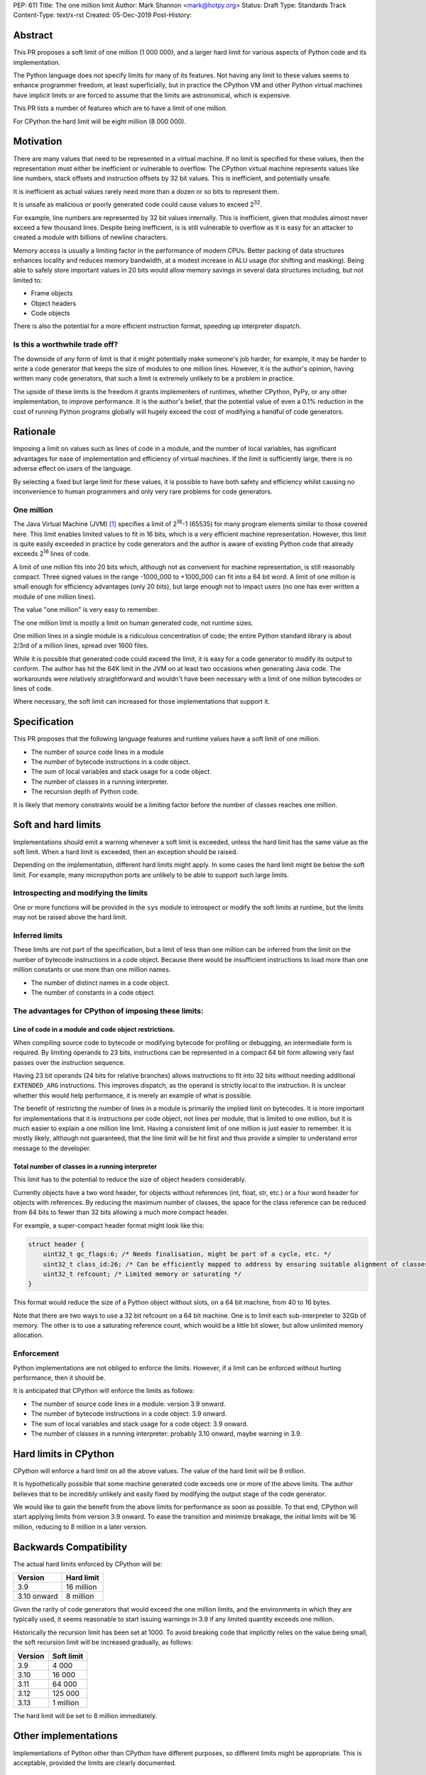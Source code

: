 PEP: 611
Title: The one million limit
Author: Mark Shannon <mark@hotpy.org>
Status: Draft
Type: Standards Track
Content-Type: text/x-rst
Created: 05-Dec-2019
Post-History: 


Abstract
========
This PR proposes a soft limit of one million (1 000 000), and a larger hard limit
for various aspects of Python code and its implementation.

The Python language does not specify limits for many of its features.
Not having any limit to these values seems to enhance programmer freedom,
at least superficially, but in practice the CPython VM and other Python virtual
machines have implicit limits or are forced to assume that the limits are 
astronomical, which is expensive.

This PR lists a number of features which are to have a limit of one million.

For CPython the hard limit will be eight million (8 000 000).

Motivation
==========

There are many values that need to be represented in a virtual machine.
If no limit is specified for these values,
then the representation must either be inefficient or vulnerable to overflow.
The CPython virtual machine represents values like line numbers,
stack offsets and instruction offsets by 32 bit values. This is inefficient, and potentially unsafe.

It is inefficient as actual values rarely need more than a dozen or so bits to represent them.

It is unsafe as malicious or poorly generated code could cause values to exceed 2\ :sup:`32`.

For example, line numbers are represented by 32 bit values internally. 
This is inefficient, given that modules almost never exceed a few thousand lines.
Despite being inefficient, is is still vulnerable to overflow as
it is easy for an attacker to created a module with billions of newline characters.

Memory access is usually a limiting factor in the performance of modern CPUs.
Better packing of data structures enhances locality and reduces memory bandwidth,
at a modest increase in ALU usage (for shifting and masking).
Being able to safely store important values in 20 bits would allow memory savings
in several data structures including, but not limited to:

* Frame objects
* Object headers
* Code objects

There is also the potential for a more efficient instruction format, speeding up interpreter dispatch.

Is this a worthwhile trade off?
-------------------------------

The downside of any form of limit is that it might potentially make someone's job harder,
for example, it may be harder to write a code generator that keeps the size of modules to one million lines.
However, it is the author's opinion, having written many code generators,
that such a limit is extremely unlikely to be a problem in practice.

The upside of these limits is the freedom it grants implementers of runtimes, whether CPython,
PyPy, or any other implementation, to improve performance.
It is the author's belief, that the potential value of even a 0.1% reduction in the cost
of running Python programs globally will hugely exceed the cost of modifying a handful of code generators.

Rationale
=========

Imposing a limit on values such as lines of code in a module, and the number of local variables,
has significant advantages for ease of implementation and efficiency of virtual machines.
If the limit is sufficiently large, there is no adverse effect on users of the language.

By selecting a fixed but large limit for these values, 
it is possible to have both safety and efficiency whilst causing no inconvenience to human programmers
and only very rare problems for code generators.

One million
-----------

The Java Virtual Machine (JVM) [1]_ specifies a limit of 2\ :sup:`16`-1 (65535) for many program
elements similar to those covered here.
This limit enables limited values to fit in 16 bits, which is a very efficient machine representation. 
However, this limit is quite easily exceeded in practice by code generators and
the author is aware of existing Python code that already exceeds 2\ :sup:`16` lines of code.

A limit of one million fits into 20 bits which, although not as convenient for machine representation,
is still reasonably compact. Three signed values in the range -1000_000 to +1000_000 can fit into a 64 bit word.
A limit of one million is small enough for efficiency advantages (only 20 bits),
but large enough not to impact users (no one has ever written a module of one million lines).

The value "one million" is very easy to remember.

The one million limit is mostly a limit on human generated code, not runtime sizes.

One million lines in a single module is a ridiculous concentration of code;
the entire Python standard library is about 2/3rd of a million lines, spread over 1600 files.

While it is possible that generated code could exceed the limit,
it is easy for a code generator to modify its output to conform.
The author has hit the 64K limit in the JVM on at least two occasions when generating Java code.
The workarounds were relatively straightforward and wouldn't
have been necessary with a limit of one million bytecodes or lines of code.

Where necessary, the soft limit can increased for those implementations that support it.

Specification
=============

This PR proposes that the following language features and runtime values have a soft limit of one million.

* The number of source code lines in a module
* The number of bytecode instructions in a code object.
* The sum of local variables and stack usage for a code object.
* The number of classes in a running interpreter.
* The recursion depth of Python code.

It is likely that memory constraints would be a limiting factor before the number of classes reaches one million.

Soft and hard limits
====================

Implementations should emit a warning whenever a soft limit is exceeded, unless the hard limit has the same value as the soft limit.
When a hard limit is exceeded, then an exception should be raised.

Depending on the implementation, different hard limits might apply. In some cases the hard limit might be below the soft limit.
For example, many micropython ports are unlikely to be able to support such large limits.


Introspecting and modifying the limits
--------------------------------------

One or more functions will be provided in the ``sys`` module to introspect or modify the soft limits at runtime,
but the limits may not be raised above the hard limit.

Inferred limits
---------------

These limits are not part of the specification, but a limit of less than one million
can be inferred from the limit on the number of bytecode instructions in a code object.
Because there would be insufficient instructions to load more than
one million constants or use more than one million names.

* The number of distinct names in a code object.
* The number of constants in a code object.

The advantages for CPython of imposing these limits:
----------------------------------------------------

Line of code in a module and code object restrictions.
~~~~~~~~~~~~~~~~~~~~~~~~~~~~~~~~~~~~~~~~~~~~~~~~~~~~~~

When compiling source code to bytecode or modifying bytecode for profiling or debugging,
an intermediate form is required. By limiting operands to 23 bits,
instructions can be represented in a compact 64 bit form allowing
very fast passes over the instruction sequence.

Having 23 bit operands (24 bits for relative branches) allows instructions
to fit into 32 bits without needing additional ``EXTENDED_ARG`` instructions.
This improves dispatch, as the operand is strictly local to the instruction.
It is unclear whether this would help performance, it is merely an example of what is possible.

The benefit of restricting the number of lines in a module is primarily the implied limit on bytecodes.
It is more important for implementations that it is instructions per code object, not lines per module, that is limited to one million,
but it is much easier to explain a one million line limit. Having a consistent limit of one million is just easier to remember.
It is mostly likely, although not guaranteed, that the line limit will be hit first and thus provide a simpler to understand error message to the developer.

Total number of classes in a running interpreter
~~~~~~~~~~~~~~~~~~~~~~~~~~~~~~~~~~~~~~~~~~~~~~~~

This limit has to the potential to reduce the size of object headers considerably.

Currently objects have a two word header, for objects without references
(int, float, str, etc.) or a four word header for objects with references.
By reducing the maximum number of classes, the space for the class reference
can be reduced from 64 bits to fewer than 32 bits allowing a much more compact header.

For example, a super-compact header format might look like this:

.. code-block::

    struct header {
        uint32_t gc_flags:6; /* Needs finalisation, might be part of a cycle, etc. */
        uint32_t class_id:26; /* Can be efficiently mapped to address by ensuring suitable alignment of classes */
        uint32_t refcount; /* Limited memory or saturating */
    }

This format would reduce the size of a Python object without slots, on a 64 bit machine, from 40 to 16 bytes.

Note that there are two ways to use a 32 bit refcount on a 64 bit machine.
One is to limit each sub-interpreter to 32Gb of memory.
The other is to use a saturating reference count, which would be a little bit slower, but allow unlimited memory allocation.

Enforcement
-----------

Python implementations are not obliged to enforce the limits.
However, if a limit can be enforced without hurting performance, then it should be.

It is anticipated that CPython will enforce the limits as follows:

* The number of source code lines in a module: version 3.9 onward.
* The number of bytecode instructions in a code object: 3.9 onward.
* The sum of local variables and stack usage for a code object: 3.9 onward.
* The number of classes in a running interpreter: probably 3.10 onward, maybe warning in 3.9.

Hard limits in CPython
======================

CPython will enforce a hard limit on all the above values. The value of the hard limit will be 8 million.

It is hypothetically possible that some machine generated code exceeds one or more of the above limits.
The author believes that to be incredibly unlikely and easily fixed by modifying the output stage of the code generator.

We would like to gain the benefit from the above limits for performance as soon as possible.
To that end, CPython will start applying limits from version 3.9 onward.
To ease the transition and minimize breakage, the initial limits will be 16 million, reducing to 8 million in a later version.

Backwards Compatibility
=======================

The actual hard limits enforced by CPython will be:

=============  ===============
   Version      Hard limit
=============  ===============
 3.9            16 million
 3.10 onward    8 million
=============  ===============

Given the rarity of code generators that would exceed the one million limits,
and the environments in which they are typically used, it seems reasonable
to start issuing warnings in 3.9 if any limited quantity exceeds one million.

Historically the recursion limit has been set at 1000. To avoid breaking code that implicitly relies on the value being small,
the soft recursion limit will be increased gradually, as follows:

=============  ===============
   Version      Soft limit
=============  ===============
 3.9            4 000
 3.10           16 000
 3.11           64 000
 3.12           125 000
 3.13           1 million
=============  ===============

The hard limit will be set to 8 million immediately.

Other implementations
=====================

Implementations of Python other than CPython have different purposes, so different limits might be appropriate.
This is acceptable, provided the limits are clearly documented.

General purpose implementations
-------------------------------

General purpose implementations, such as PyPy, should use the one million limit.
If maximum compatibility is a goal, then they should also follow CPython's behaviour for 3.9 to 3.11.

Special purpose implementations
-------------------------------

Special purpose implementations may use lower limits, as long as they are clearly documented.
An implementation designed for embedded systems, for example MicroPython, might impose limits as low as a few thousand.

Security Implications
=====================

Minimal. This reduces the attack surface of any Python virtual machine by a small amount.

Reference Implementation
========================

None, as yet. This will be implemented in CPython, once the PEP has been accepted.


Rejected Ideas
==============

Being able to modify the hard limits upwards at compile time was suggested by Tal Einat.
This is rejected as the current limits of 2\ :sup:`32` have not been an issue, and the practical
advantages of allowing limits between 2\ :sup:`20` and 2\ :sup:`32` seem slight compared to the additional
code complexity of supporting such a feature.


Open Issues
===========

None, as yet.


References
==========

.. [1] The Java Virtual Machine specification

https://docs.oracle.com/javase/specs/jvms/se8/jvms8.pdf



Copyright
=========

This document is placed in the public domain or under the
CC0-1.0-Universal license, whichever is more permissive.

..
    Local Variables:
    mode: indented-text
    indent-tabs-mode: nil
    sentence-end-double-space: t
    fill-column: 70
    coding: utf-8
    End:
